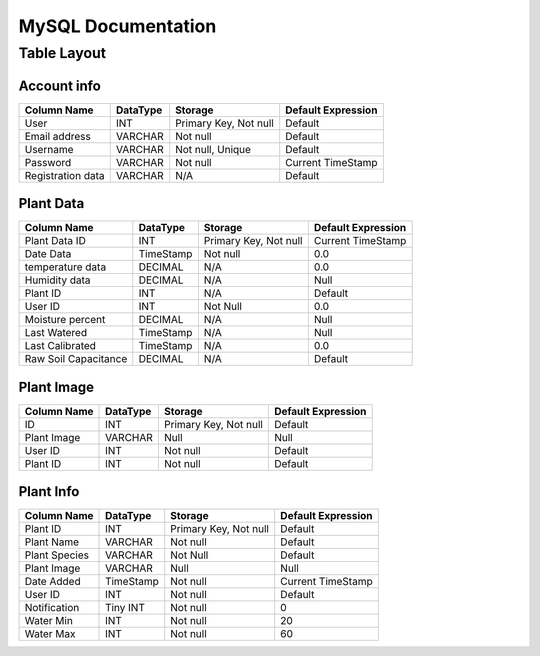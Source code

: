 ##############################
MySQL Documentation
##############################

------------------
Table Layout
------------------



Account info 
############

===================== ============ ============================= =====================
Column Name           DataType     Storage                       Default Expression
===================== ============ ============================= =====================     
User                  INT          Primary Key, Not null         Default
Email address         VARCHAR      Not null                      Default
Username              VARCHAR      Not null, Unique              Default
Password              VARCHAR      Not null                      Current TimeStamp
Registration data     VARCHAR      N/A                           Default
===================== ============ ============================= =====================  



Plant Data                                                          
##########

===================== ============ ============================= ====================
Column Name           DataType     Storage                       Default Expression
===================== ============ ============================= ====================     
Plant Data ID         INT          Primary Key, Not null         Current TimeStamp
Date Data             TimeStamp    Not null                      0.0
temperature data      DECIMAL      N/A                           0.0
Humidity data         DECIMAL      N/A                           Null
Plant ID              INT          N/A                           Default
User ID               INT          Not Null                      0.0
Moisture percent      DECIMAL      N/A                           Null
Last Watered          TimeStamp    N/A                           Null
Last Calibrated       TimeStamp    N/A                           0.0 
Raw Soil Capacitance  DECIMAL      N/A                           Default
===================== ============ ============================= ====================   


Plant Image 
###########

===================== ============ ============================= =====================
Column Name           DataType     Storage                       Default Expression
===================== ============ ============================= =====================    
ID                    INT          Primary Key, Not null         Default
Plant Image           VARCHAR      Null                          Null
User ID               INT          Not null                      Default
Plant ID              INT          Not null                      Default
===================== ============ ============================= =====================   
                                                                    


Plant Info  
##########

===================== ============ ============================= =====================
Column Name           DataType     Storage                       Default Expression
===================== ============ ============================= =====================     
Plant ID              INT          Primary Key, Not null         Default
Plant Name            VARCHAR      Not null                      Default
Plant Species         VARCHAR      Not Null                      Default
Plant Image           VARCHAR      Null                          Null
Date Added            TimeStamp    Not null                      Current TimeStamp
User ID               INT          Not null                      Default
Notification          Tiny INT     Not null                      0
Water Min             INT          Not null                      20
Water Max             INT          Not null                      60
===================== ============ ============================= =====================   